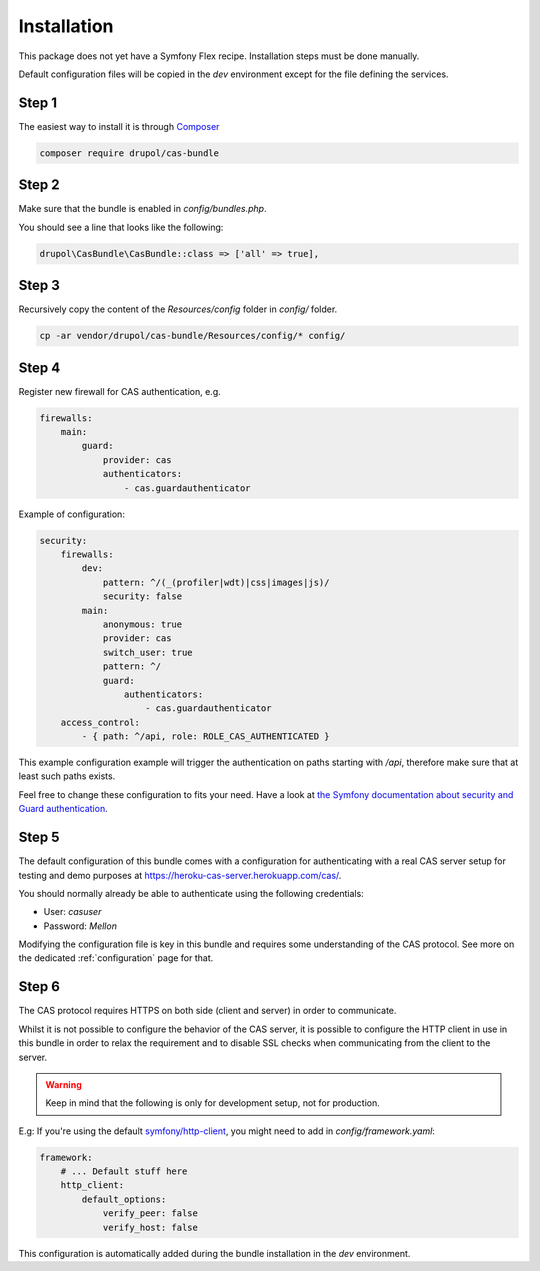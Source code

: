.. _installation:

Installation
============

This package does not yet have a Symfony Flex recipe. Installation steps must be done manually.

Default configuration files will be copied in the `dev` environment except for the file defining
the services.

Step 1
~~~~~~

The easiest way to install it is through Composer_

.. code-block:: bash

    composer require drupol/cas-bundle

Step 2
~~~~~~

Make sure that the bundle is enabled in `config/bundles.php`.

You should see a line that looks like the following:

.. code-block:: php

    drupol\CasBundle\CasBundle::class => ['all' => true],

Step 3
~~~~~~

Recursively copy the content of the `Resources/config` folder in `config/` folder.

.. code-block:: bash

    cp -ar vendor/drupol/cas-bundle/Resources/config/* config/

Step 4
~~~~~~

Register new firewall for CAS authentication, e.g.

.. code:: yaml

    firewalls:
        main:
            guard:
                provider: cas
                authenticators:
                    - cas.guardauthenticator

Example of configuration:

.. code:: yaml

    security:
        firewalls:
            dev:
                pattern: ^/(_(profiler|wdt)|css|images|js)/
                security: false
            main:
                anonymous: true
                provider: cas
                switch_user: true
                pattern: ^/
                guard:
                    authenticators:
                        - cas.guardauthenticator
        access_control:
            - { path: ^/api, role: ROLE_CAS_AUTHENTICATED }

This example configuration example will trigger the authentication on paths starting
with `/api`, therefore make sure that at least such paths exists.

Feel free to change these configuration to fits your need. Have a look at
`the Symfony documentation about security and Guard authentication`_.

Step 5
~~~~~~

The default configuration of this bundle comes with a configuration for authenticating with a real
CAS server setup for testing and demo purposes at `https://heroku-cas-server.herokuapp.com/cas/`_.

You should normally already be able to authenticate using the following credentials:

- User: `casuser`
- Password: `Mellon`

Modifying the configuration file is key in this bundle and requires some understanding
of the CAS protocol. See more on the dedicated :ref:`configuration` page for that.

Step 6
~~~~~~

The CAS protocol requires HTTPS on both side (client and server) in order
to communicate.

Whilst it is not possible to configure the behavior of the CAS server, it is
possible to configure the HTTP client in use in this bundle in order to relax
the requirement and to disable SSL checks when communicating from the client
to the server.

.. warning:: Keep in mind that the following is only for development setup, not for production.

E.g: If you're using the default `symfony/http-client`_, you might need to add in
`config/framework.yaml`:

.. code:: yaml

    framework:
        # ... Default stuff here
        http_client:
            default_options:
                verify_peer: false
                verify_host: false

This configuration is automatically added during the bundle installation in the `dev` environment.

.. _Composer: https://getcomposer.org
.. _symfony/http-client: https://packagist.org/packages/symfony/http-client
.. _https://heroku-cas-server.herokuapp.com/cas/: https://heroku-cas-server.herokuapp.com/cas/
.. _the Symfony documentation about security and Guard authentication: https://symfony.com/doc/current/security/guard_authentication.html